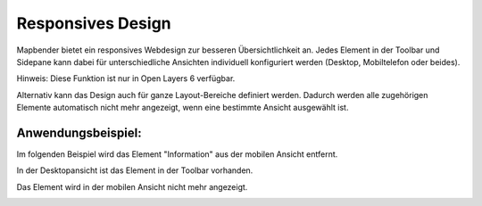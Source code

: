 .. _responsive_de:

Responsives Design
******************

Mapbender bietet ein responsives Webdesign zur besseren Übersichtlichkeit an. Jedes Element in der Toolbar und Sidepane kann dabei für unterschiedliche Ansichten individuell konfiguriert werden (Desktop, Mobiltelefon oder beides).

Hinweis: Diese Funktion ist nur in Open Layers 6 verfügbar.

.. image:: ../../../figures/de/responsive_design_overview.png
     :scale: 80

Alternativ kann das Design auch für ganze Layout-Bereiche definiert werden. Dadurch werden alle zugehörigen Elemente automatisch nicht mehr angezeigt, wenn eine bestimmte Ansicht ausgewählt ist.

.. image:: ../../../figures/de/responsive_design_template.png
     :scale: 80

Anwendungsbeispiel:
===================

Im folgenden Beispiel wird das Element "Information" aus der mobilen Ansicht entfernt.

.. image:: ../../../figures/de/responsive_design_example.png
     :scale: 80

In der Desktopansicht ist das Element in der Toolbar vorhanden.

.. image:: ../../../figures/de/responsive_design_example_desktop_view.png
     :scale: 60
 
Das Element wird in der mobilen Ansicht nicht mehr angezeigt.
     
.. image:: ../../../figures/de/responsive_design_example_mobile_view.png
     :scale: 60
